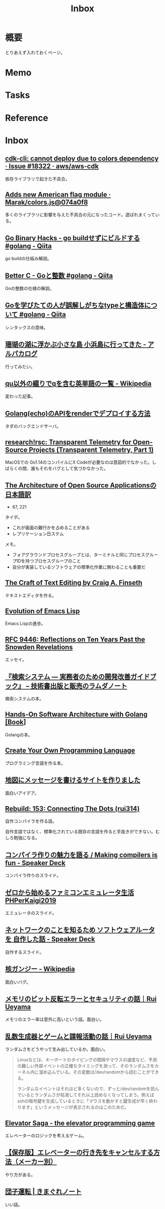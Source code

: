 :PROPERTIES:
:ID:       007116d4-5023-4070-95ee-0a463b4bd983
:END:
#+title: Inbox
* 概要
とりあえず入れておくページ。
* Memo
* Tasks
* Reference
* Inbox
** [[https://github.com/aws/aws-cdk/issues/18322][cdk-cli: cannot deploy due to colors dependency · Issue #18322 · aws/aws-cdk]]
依存ライブラリで起きた不具合。
** [[https://github.com/Marak/colors.js/commit/074a0f8ed0c31c35d13d28632bd8a049ff136fb6#diff-92bbac9a308cd5fcf9db165841f2d90ce981baddcb2b1e26cfff170929af3bd1R18][Adds new American flag module · Marak/colors.js@074a0f8]]
多くのライブラリに影響を与えた不具合の元になったコード。遊ばれまくっている。
** [[https://qiita.com/sonatard/items/7b9b376f3420879a00d6][Go Binary Hacks - go buildせずにビルドする #golang - Qiita]]
go buildの仕組み解説。
** [[https://qiita.com/sonatard/items/464a9d45c689386edfe1][Better C - Goと整数 #golang - Qiita]]
Goの整数の仕様の解説。
** [[https://qiita.com/tenntenn/items/45c568d43e950292bc31][Goを学びたての人が誤解しがちなtypeと構造体について #golang - Qiita]]
シンタックスの意味。
** [[https://alpacat.com/blog/trip-to-kohamajima-island/][珊瑚の湖に浮かぶ小さな島 小浜島に行ってきた - アルパカログ]]
行ってみたい。
** [[https://ja.wikipedia.org/wiki/Qu%E4%BB%A5%E5%A4%96%E3%81%AE%E7%B6%B4%E3%82%8A%E3%81%A7q%E3%82%92%E5%90%AB%E3%82%80%E8%8B%B1%E5%8D%98%E8%AA%9E%E3%81%AE%E4%B8%80%E8%A6%A7][qu以外の綴りでqを含む英単語の一覧 - Wikipedia]]
変わった記事。
** [[https://zenn.dev/keishi_lcc/articles/c40fcb9d2c589d][Golang(echo)のAPIをrenderでデプロイする方法]]
タダのバックエンドサーバ。
** [[https://research.swtch.com/telemetry-intro][research!rsc: Transparent Telemetry for Open-Source Projects (Transparent Telemetry, Part 1)]]
MacOSでの Go1.14のコンパイルにX Codeが必要なのは意図的でなかった。しばらくの間、誰もそれをバグとして気づかなかった。
** [[https://m-takagi.github.io/aosa-ja/aosa.pdf][The Architecture of Open Source Applicationsの日本語訳]]
:PROPERTIES:
:Effort:   20:00
:END:
:LOGBOOK:
CLOCK: [2023-07-29 Sat 23:30]--[2023-07-29 Sat 23:55] =>  0:25
CLOCK: [2023-07-29 Sat 21:51]--[2023-07-29 Sat 22:16] =>  0:25
CLOCK: [2023-07-29 Sat 21:24]--[2023-07-29 Sat 21:49] =>  0:25
CLOCK: [2023-07-29 Sat 16:37]--[2023-07-29 Sat 17:02] =>  0:25
CLOCK: [2023-07-23 Sun 16:52]--[2023-07-23 Sun 17:17] =>  0:25
CLOCK: [2023-07-23 Sun 14:48]--[2023-07-23 Sun 15:13] =>  0:25
CLOCK: [2023-07-23 Sun 02:51]--[2023-07-23 Sun 03:16] =>  0:25
CLOCK: [2023-07-22 Sat 15:27]--[2023-07-22 Sat 15:52] =>  0:25
CLOCK: [2023-07-22 Sat 15:01]--[2023-07-22 Sat 15:26] =>  0:25
CLOCK: [2023-07-22 Sat 14:32]--[2023-07-22 Sat 14:57] =>  0:25
CLOCK: [2023-07-22 Sat 12:56]--[2023-07-22 Sat 13:21] =>  0:25
CLOCK: [2023-07-22 Sat 12:23]--[2023-07-22 Sat 12:48] =>  0:25
CLOCK: [2023-07-22 Sat 11:31]--[2023-07-22 Sat 11:56] =>  0:25
CLOCK: [2023-07-22 Sat 11:06]--[2023-07-22 Sat 11:31] =>  0:25
:END:

- 67, 221

タイポ。

- これが画面の難行かを占めることがある
- レプリケーション日ステム

メモ。

- フォアグラウンドプロセスグループとは、ターミナルと同じプロセスグループIDを持つプロセスグループのこと
- 自分が実装しているソフトウェアの標準化作業に関わることも重要だ
** [[https://web.mit.edu/~yandros/doc/craft-text-editing/][The Craft of Text Editing by Craig A. Finseth]]
テキストエディタを作る。
** [[https://dl.acm.org/doi/pdf/10.1145/3386324][Evolution of Emacs Lisp]]
Emacs Lispの進歩。
** [[https://www.rfc-editor.org/rfc/rfc9446.html][RFC 9446: Reflections on Ten Years Past the Snowden Revelations]]
エッセイ。
** [[https://www.lambdanote.com/collections/ir-system][『検索システム ― 実務者のための開発改善ガイドブック』 – 技術書出版と販売のラムダノート]]
検索システムの本。
** [[https://www.oreilly.com/library/view/hands-on-software-architecture/9781788622592/][Hands-On Software Architecture with Golang [Book]]]
Golangの本。
** [[http://createyourproglang.com/][Create Your Own Programming Language]]
プログラミング言語を作る本。
** [[https://zenn.dev/hickhyphenr/articles/0ffacaa4a9e62a][地図にメッセージを書けるサイトを作りました]]
面白いアイデア。
** [[https://rebuild.fm/153/][Rebuild: 153: Connecting The Dots (rui314)]]
自作コンパイラを作る話。

自作言語ではなく、標準化されている既存の言語を作ると手抜きができない。むしろ勉強になる。
** [[https://speakerdeck.com/dqneo/making-compilers-is-fun][コンパイラ作りの魅力を語る / Making compilers is fun - Speaker Deck]]
コンパイラ作りのスライド。
** [[https://www.slideshare.net/ichikaway/phperkaigi2019][ゼロから始めるファミコンエミュレータ生活 PHPerKaigi2019]]
エミュレータのスライド。
** [[https://speakerdeck.com/kobatako/netutowakufalsekotowozhi-rutame-sohutouearutawo-zi-zuo-sitahua][ネットワークのことを知るため ソフトウェアルータを 自作した話 - Speaker Deck]]
自作するスライド。
** [[https://ja.wikipedia.org/wiki/%E6%A0%B8%E3%82%AC%E3%83%B3%E3%82%B8%E3%83%BC][核ガンジー - Wikipedia]]
面白いバグ。
** [[https://note.com/ruiu/n/nbb7a52c374ae][メモリのビット反転エラーとセキュリティの話｜Rui Ueyama]]
メモリのエラー率は意外に高いという話。面白い。
** [[https://note.com/ruiu/n/nb5c3fe7e4e7d][乱数生成器とゲームと諜報活動の話｜Rui Ueyama]]
ランダムさをどうやって生み出しているか。面白い。

#+begin_quote
Linuxなどは、キーボードのタイピングの間隔やマウスの速度など、予測の難しい外部イベントの正確なタイミングを測って、そのランダムさをカーネル内に溜め込んでいる。その変数は/dev/randomから読むことができる。

ランダムなイベントはそれほど多くないので、ずっと/dev/randomを読んでいるとランダムさが枯渇してそれ以上読めなくなってしまう。例えばsshの暗号鍵を生成しているときに「マウスを動かすと鍵生成が早く終わります」というメッセージが表示されるのはこのためだ。
#+end_quote
** [[http://play.elevatorsaga.com/][Elevator Saga - the elevator programming game]]
エレベーターのロジックを考えるゲーム。
** [[https://www.buzzfeed.com/jp/tsunehikonishimaki/elevator?utm_term=.wgNwmJDN8#.etEnkazr3][【保存版】エレベーターの行き先をキャンセルする方法（メーカー別）]]
やり方がある。
** [[http://www.gabacho-net.jp/whims/whim0081.html][団子運転 | きまぐれノート]]
いい話。
** [[https://turingcomplete.fm/][Turing Complete FM]]
ポッドキャスト。
** [[https://note.com/ruiu/n/n1676c1053a27][IPv6がなぜいまだに普及していないのか｜Rui Ueyama]]
インセンティブから見た普及しない考察。面白い。
** [[https://note.com/ruiu/n/n34430178f976][ビットコインは世界中でどれだけの電力を使っているのか？｜Rui Ueyama]]
わかりやすく、面白い。
** [[https://rebuild.fm/105a/][Rebuild: Aftershow 105: C, Lisp, and a Bit of Ruby (Matz, Naoya Ito)]]
Matz回。
** [[https://syohex.hatenablog.com/entry/20100610/1276180481][weakシンボル - Shohei Yoshida's Diary]]
C言語のweakシンボルの使い方。
** [[https://qiita.com/edo_m18/items/83c63cd69f119d0b9831][アセンブラに手を出してみる - Qiita]]
アセンブラの説明集。
** [[https://ja.wikipedia.org/wiki/%E3%83%9E%E3%83%BC%E3%82%B9%E3%82%AF%E3%83%BB%E3%82%A2%E3%83%A9%E3%83%90%E3%83%9E%E5%8F%B7%E4%B9%97%E3%81%A3%E5%8F%96%E3%82%8A%E4%BA%8B%E4%BB%B6][マースク・アラバマ号乗っ取り事件 - Wikipedia]]
映画『キャプテン・フィリップス』で映画化された事件。
** [[https://github.com/jroimartin/gocui][jroimartin/gocui: Minimalist Go package aimed at creating Console User Interfaces.]]
GoでCUIツールを作れるライブラリ。
** [[https://github.com/jesseduffield/lazydocker][jesseduffield/lazydocker: The lazier way to manage everything docker]]
CLIでDockerの状態を閲覧できるライブラリ。
